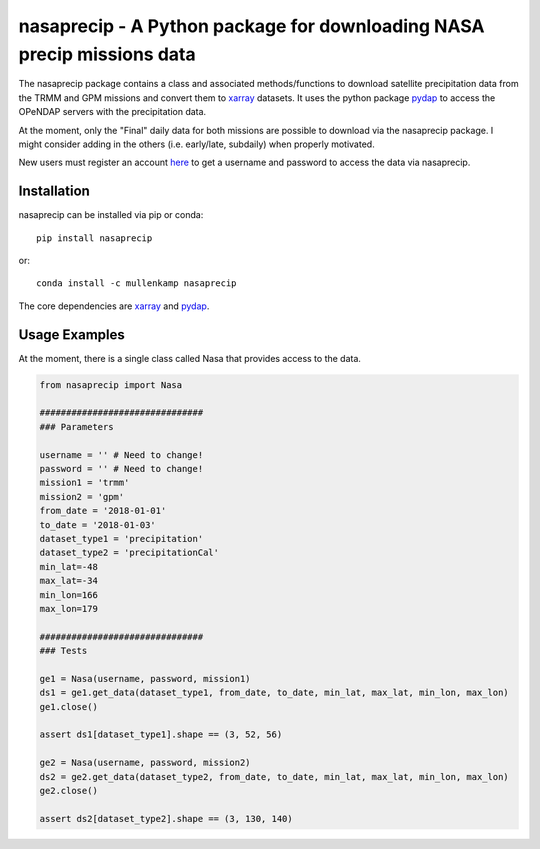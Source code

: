 nasaprecip - A Python package for downloading NASA precip missions data
=======================================================================

The nasaprecip package contains a class and associated methods/functions to download satellite precipitation data from the TRMM and GPM missions and convert them to `xarray <http://xarray.pydata.org>`_ datasets. It uses the python package `pydap <https://pydap.readthedocs.io>`_ to access the OPeNDAP servers with the precipitation data.

At the moment, only the "Final" daily data for both missions are possible to download via the nasaprecip package. I might consider adding in the others (i.e. early/late, subdaily) when properly motivated.

New users must register an account `here <https://urs.earthdata.nasa.gov/users/new>`_ to get a username and password to access the data via nasaprecip.

.. Documentation
.. --------------
.. The primary documentation for the package can be found `here <http://hydrointerp.readthedocs.io>`_.

Installation
------------
nasaprecip can be installed via pip or conda::

  pip install nasaprecip

or::

  conda install -c mullenkamp nasaprecip

The core dependencies are `xarray <http://xarray.pydata.org>`_ and `pydap <https://pydap.readthedocs.io>`_.

Usage Examples
--------------
At the moment, there is a single class called Nasa that provides access to the data.

.. code-block:: python

  from nasaprecip import Nasa

  ###############################
  ### Parameters

  username = '' # Need to change!
  password = '' # Need to change!
  mission1 = 'trmm'
  mission2 = 'gpm'
  from_date = '2018-01-01'
  to_date = '2018-01-03'
  dataset_type1 = 'precipitation'
  dataset_type2 = 'precipitationCal'
  min_lat=-48
  max_lat=-34
  min_lon=166
  max_lon=179

  ###############################
  ### Tests

  ge1 = Nasa(username, password, mission1)
  ds1 = ge1.get_data(dataset_type1, from_date, to_date, min_lat, max_lat, min_lon, max_lon)
  ge1.close()

  assert ds1[dataset_type1].shape == (3, 52, 56)

  ge2 = Nasa(username, password, mission2)
  ds2 = ge2.get_data(dataset_type2, from_date, to_date, min_lat, max_lat, min_lon, max_lon)
  ge2.close()

  assert ds2[dataset_type2].shape == (3, 130, 140)

